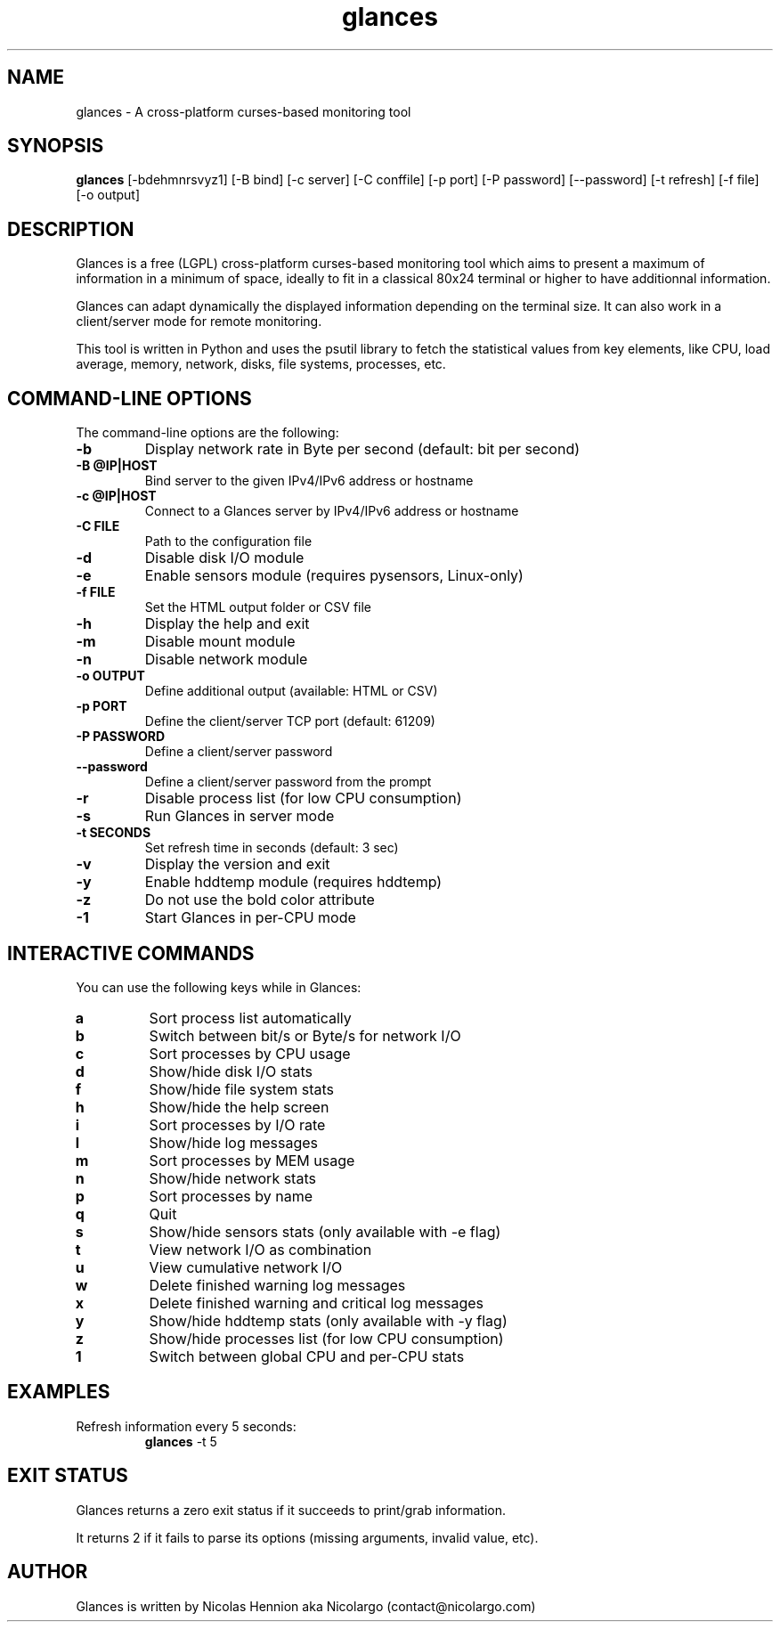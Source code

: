 .TH glances 1  "March, 2014" "version 1.7.5" "USER COMMANDS"
.SH NAME
glances \- A cross-platform curses-based monitoring tool
.SH SYNOPSIS
.B glances
[\-bdehmnrsvyz1] [\-B bind] [\-c server] [\-C conffile] [\-p port] [\-P password] [\-\-password] [\-t refresh] [\-f file] [\-o output]
.SH DESCRIPTION
Glances is a free (LGPL) cross-platform curses-based monitoring tool which aims to present a maximum of information
in a minimum of space, ideally to fit in a classical 80x24 terminal or higher to have additionnal information.
.PP
Glances can adapt dynamically the displayed information depending on the terminal size. It can also
work in a client/server mode for remote monitoring.
.PP
This tool is written in Python and uses the psutil library to fetch the statistical values from key elements,
like CPU, load average, memory, network, disks, file systems, processes, etc.
.SH COMMAND-LINE OPTIONS
The command-line options are the following:
.TP
.B \-b
Display network rate in Byte per second (default: bit per second)
.TP
.B \-B @IP|HOST
Bind server to the given IPv4/IPv6 address or hostname
.TP
.B \-c @IP|HOST
Connect to a Glances server by IPv4/IPv6 address or hostname
.TP
.B \-C FILE
Path to the configuration file
.TP
.B \-d
Disable disk I/O module
.TP
.B \-e
Enable sensors module (requires pysensors, Linux-only)
.TP
.B \-f FILE
Set the HTML output folder or CSV file
.TP
.B \-h
Display the help and exit
.TP
.B \-m
Disable mount module
.TP
.B \-n
Disable network module
.TP
.B \-o OUTPUT
Define additional output (available: HTML or CSV)
.TP
.B \-p PORT
Define the client/server TCP port (default: 61209)
.TP
.B \-P PASSWORD
Define a client/server password
.TP
.B \-\-password
Define a client/server password from the prompt
.TP
.B \-r
Disable process list (for low CPU consumption)
.TP
.B \-s
Run Glances in server mode
.TP
.B \-t SECONDS
Set refresh time in seconds (default: 3 sec)
.TP
.B \-v
Display the version and exit
.TP
.B \-y
Enable hddtemp module (requires hddtemp)
.TP
.B \-z
Do not use the bold color attribute
.TP
.B \-1
Start Glances in per-CPU mode
.SH INTERACTIVE COMMANDS
You can use the following keys while in Glances:
.TP
.B a
Sort process list automatically
.TP
.B b
Switch between bit/s or Byte/s for network I/O
.TP
.B c
Sort processes by CPU usage
.TP
.B d
Show/hide disk I/O stats
.TP
.B f
Show/hide file system stats
.TP
.B h
Show/hide the help screen
.TP
.B i
Sort processes by I/O rate
.TP
.B l
Show/hide log messages
.TP
.B m
Sort processes by MEM usage
.TP
.B n
Show/hide network stats
.TP
.B p
Sort processes by name
.TP
.B q
Quit
.TP
.B s
Show/hide sensors stats (only available with \-e flag)
.TP
.B t
View network I/O as combination
.TP
.B u
View cumulative network I/O
.TP
.B w
Delete finished warning log messages
.TP
.B x
Delete finished warning and critical log messages
.TP
.B y
Show/hide hddtemp stats (only available with \-y flag)
.TP
.B z
Show/hide processes list (for low CPU consumption)
.TP
.B 1
Switch between global CPU and per-CPU stats
.SH EXAMPLES
.TP
Refresh information every 5 seconds:
.B glances
\-t 5
.PP
.SH EXIT STATUS
Glances returns a zero exit status if it succeeds to print/grab information.
.PP
It returns 2 if it fails to parse its options (missing arguments, invalid value, etc).
.SH AUTHOR
Glances is written by Nicolas Hennion aka Nicolargo (contact@nicolargo.com)
